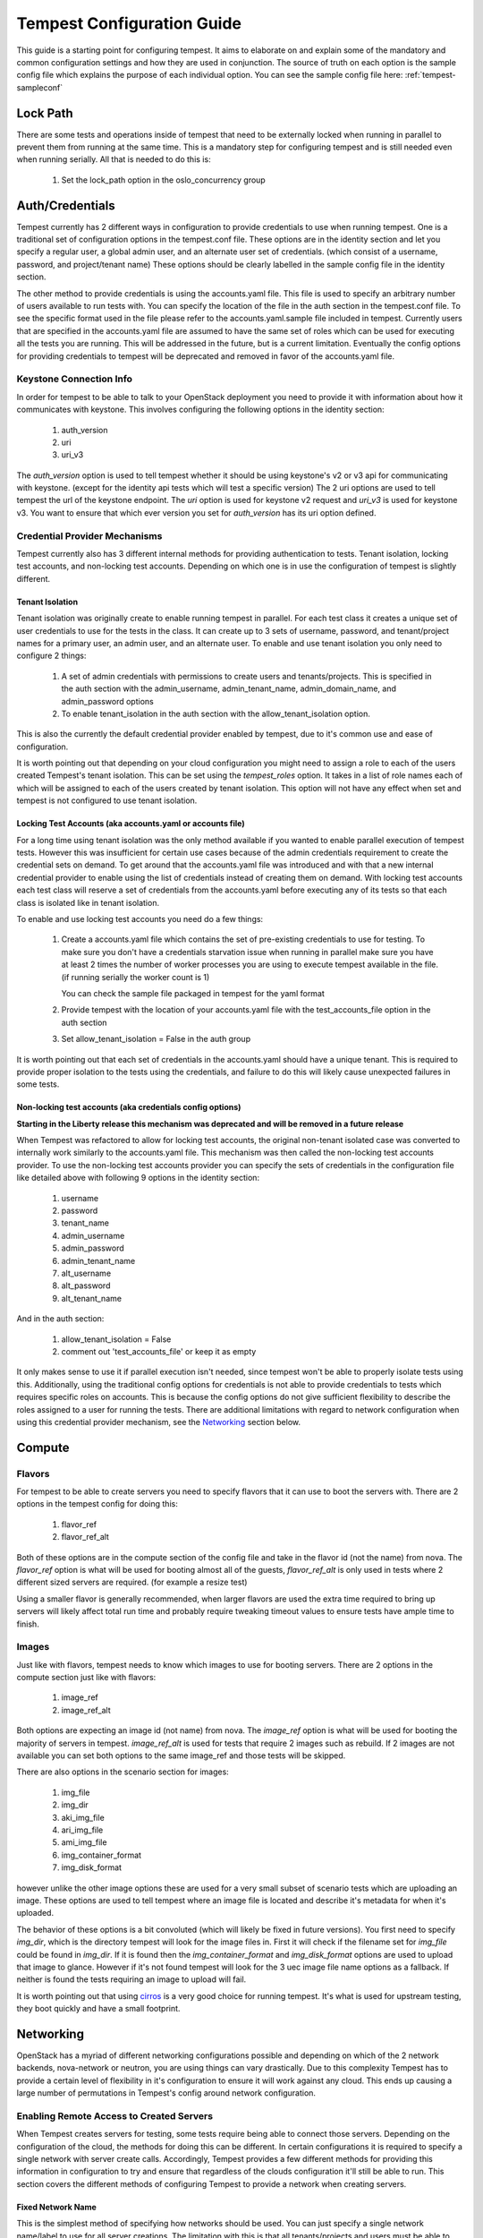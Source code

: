 .. _tempest-configuration:

Tempest Configuration Guide
===========================

This guide is a starting point for configuring tempest. It aims to elaborate
on and explain some of the mandatory and common configuration settings and how
they are used in conjunction. The source of truth on each option is the sample
config file which explains the purpose of each individual option. You can see
the sample config file here: :ref:`tempest-sampleconf`

Lock Path
---------

There are some tests and operations inside of tempest that need to be
externally locked when running in parallel to prevent them from running at
the same time. This is a mandatory step for configuring tempest and is still
needed even when running serially. All that is needed to do this is:

 #. Set the lock_path option in the oslo_concurrency group

Auth/Credentials
----------------

Tempest currently has 2 different ways in configuration to provide credentials
to use when running tempest. One is a traditional set of configuration options
in the tempest.conf file. These options are in the identity section and let you
specify a regular user, a global admin user, and an alternate user set of
credentials. (which consist of a username, password, and project/tenant name)
These options should be clearly labelled in the sample config file in the
identity section.

The other method to provide credentials is using the accounts.yaml file. This
file is used to specify an arbitrary number of users available to run tests
with. You can specify the location of the file in the
auth section in the tempest.conf file. To see the specific format used in
the file please refer to the accounts.yaml.sample file included in tempest.
Currently users that are specified in the accounts.yaml file are assumed to
have the same set of roles which can be used for executing all the tests you
are running. This will be addressed in the future, but is a current limitation.
Eventually the config options for providing credentials to tempest will be
deprecated and removed in favor of the accounts.yaml file.

Keystone Connection Info
^^^^^^^^^^^^^^^^^^^^^^^^
In order for tempest to be able to talk to your OpenStack deployment you need
to provide it with information about how it communicates with keystone.
This involves configuring the following options in the identity section:

 #. auth_version
 #. uri
 #. uri_v3

The *auth_version* option is used to tell tempest whether it should be using
keystone's v2 or v3 api for communicating with keystone. (except for the
identity api tests which will test a specific version) The 2 uri options are
used to tell tempest the url of the keystone endpoint. The *uri* option is used
for keystone v2 request and *uri_v3* is used for keystone v3. You want to ensure
that which ever version you set for *auth_version* has its uri option defined.


Credential Provider Mechanisms
^^^^^^^^^^^^^^^^^^^^^^^^^^^^^^

Tempest currently also has 3 different internal methods for providing
authentication to tests. Tenant isolation, locking test accounts, and
non-locking test accounts. Depending on which one is in use the configuration
of tempest is slightly different.

Tenant Isolation
""""""""""""""""
Tenant isolation was originally create to enable running tempest in parallel.
For each test class it creates a unique set of user credentials to use for the
tests in the class. It can create up to 3 sets of username, password, and
tenant/project names for a primary user, an admin user, and an alternate user.
To enable and use tenant isolation you only need to configure 2 things:

 #. A set of admin credentials with permissions to create users and
    tenants/projects. This is specified in the auth section with the
    admin_username, admin_tenant_name, admin_domain_name, and admin_password
    options
 #. To enable tenant_isolation in the auth section with the
    allow_tenant_isolation option.

This is also the currently the default credential provider enabled by tempest,
due to it's common use and ease of configuration.

It is worth pointing out that depending on your cloud configuration you might
need to assign a role to each of the users created Tempest's tenant isolation.
This can be set using the *tempest_roles* option. It takes in a list of role
names each of which will be assigned to each of the users created by tenant
isolation. This option will not have any effect when set and tempest is not
configured to use tenant isolation.


Locking Test Accounts (aka accounts.yaml or accounts file)
""""""""""""""""""""""""""""""""""""""""""""""""""""""""""
For a long time using tenant isolation was the only method available if you
wanted to enable parallel execution of tempest tests. However this was
insufficient for certain use cases because of the admin credentials requirement
to create the credential sets on demand. To get around that the accounts.yaml
file was introduced and with that a new internal credential provider to enable
using the list of credentials instead of creating them on demand. With locking
test accounts each test class will reserve a set of credentials from the
accounts.yaml before executing any of its tests so that each class is isolated
like in tenant isolation.

To enable and use locking test accounts you need do a few things:

 #. Create a accounts.yaml file which contains the set of pre-existing
    credentials to use for testing. To make sure you don't have a credentials
    starvation issue when running in parallel make sure you have at least 2
    times the number of worker processes you are using to execute tempest
    available in the file. (if running serially the worker count is 1)

    You can check the sample file packaged in tempest for the yaml format
 #. Provide tempest with the location of your accounts.yaml file with the
    test_accounts_file option in the auth section

 #. Set allow_tenant_isolation = False in the auth group

It is worth pointing out that each set of credentials in the accounts.yaml
should have a unique tenant. This is required to provide proper isolation
to the tests using the credentials, and failure to do this will likely cause
unexpected failures in some tests.


Non-locking test accounts (aka credentials config options)
""""""""""""""""""""""""""""""""""""""""""""""""""""""""""
**Starting in the Liberty release this mechanism was deprecated and will be
removed in a future release**

When Tempest was refactored to allow for locking test accounts, the original
non-tenant isolated case was converted to internally work similarly to the
accounts.yaml file. This mechanism was then called the non-locking test accounts
provider. To use the non-locking test accounts provider you can specify the sets
of credentials in the configuration file like detailed above with following 9
options in the identity section:

 #. username
 #. password
 #. tenant_name
 #. admin_username
 #. admin_password
 #. admin_tenant_name
 #. alt_username
 #. alt_password
 #. alt_tenant_name

And in the auth section:

 #. allow_tenant_isolation = False
 #. comment out 'test_accounts_file' or keep it as empty

It only makes sense to use it if parallel execution isn't needed, since tempest
won't be able to properly isolate tests using this. Additionally, using the
traditional config options for credentials is not able to provide credentials to
tests which requires specific roles on accounts. This is because the config
options do not give sufficient flexibility to describe the roles assigned to a
user for running the tests. There are additional limitations with regard to
network configuration when using this credential provider mechanism, see the
`Networking`_ section below.

Compute
-------

Flavors
^^^^^^^
For tempest to be able to create servers you need to specify flavors that it
can use to boot the servers with. There are 2 options in the tempest config
for doing this:

 #. flavor_ref
 #. flavor_ref_alt

Both of these options are in the compute section of the config file and take
in the flavor id (not the name) from nova. The *flavor_ref* option is what will
be used for booting almost all of the guests, *flavor_ref_alt* is only used in
tests where 2 different sized servers are required. (for example a resize test)

Using a smaller flavor is generally recommended, when larger flavors are used
the extra time required to bring up servers will likely affect total run time
and probably require tweaking timeout values to ensure tests have ample time to
finish.

Images
^^^^^^
Just like with flavors, tempest needs to know which images to use for booting
servers. There are 2 options in the compute section just like with flavors:

 #. image_ref
 #. image_ref_alt

Both options are expecting an image id (not name) from nova. The *image_ref*
option is what will be used for booting the majority of servers in tempest.
*image_ref_alt* is used for tests that require 2 images such as rebuild. If 2
images are not available you can set both options to the same image_ref and
those tests will be skipped.

There are also options in the scenario section for images:

 #. img_file
 #. img_dir
 #. aki_img_file
 #. ari_img_file
 #. ami_img_file
 #. img_container_format
 #. img_disk_format

however unlike the other image options these are used for a very small subset
of scenario tests which are uploading an image. These options are used to tell
tempest where an image file is located and describe it's metadata for when it's
uploaded.

The behavior of these options is a bit convoluted (which will likely be fixed
in future versions). You first need to specify *img_dir*, which is the directory
tempest will look for the image files in. First it will check if the filename
set for *img_file* could be found in *img_dir*. If it is found then the
*img_container_format* and *img_disk_format* options are used to upload that
image to glance. However if it's not found tempest will look for the 3 uec image
file name options as a fallback. If neither is found the tests requiring an
image to upload will fail.

It is worth pointing out that using `cirros`_ is a very good choice for running
tempest. It's what is used for upstream testing, they boot quickly and have a
small footprint.

.. _cirros: https://launchpad.net/cirros

Networking
----------
OpenStack has a myriad of different networking configurations possible and
depending on which of the 2 network backends, nova-network or neutron, you are
using things can vary drastically. Due to this complexity Tempest has to provide
a certain level of flexibility in it's configuration to ensure it will work
against any cloud. This ends up causing a large number of permutations in
Tempest's config around network configuration.


Enabling Remote Access to Created Servers
^^^^^^^^^^^^^^^^^^^^^^^^^^^^^^^^^^^^^^^^^
When Tempest creates servers for testing, some tests require being able to
connect those servers. Depending on the configuration of the cloud, the methods
for doing this can be different. In certain configurations it is required to
specify a single network with server create calls. Accordingly, Tempest provides
a few different methods for providing this information in configuration to try
and ensure that regardless of the clouds configuration it'll still be able to
run. This section covers the different methods of configuring Tempest to provide
a network when creating servers.

Fixed Network Name
""""""""""""""""""
This is the simplest method of specifying how networks should be used. You can
just specify a single network name/label to use for all server creations. The
limitation with this is that all tenants/projects and users must be able to see
that network name/label if they were to perform a network list and be able to
use it.

If no network name is assigned in the config file and none of the below
alternatives are used, then Tempest will not specify a network on server
creations, which depending on the cloud configuration might prevent them from
booting.

To set a fixed network name simply do:

 #. Set the fixed_network_name option in the compute group

In the case that the configured fixed network name can not be found by a user
network list call, it will be treated like one was not provided except that a
warning will be logged stating that it couldn't be found.


Accounts File
"""""""""""""
If you are using an accounts file to provide credentials for running Tempest
then you can leverage it to also specify which network should be used with
server creations on a per tenant/project and user pair basis. This provides
the necessary flexibility to work with more intricate networking configurations
by enabling the user to specify exactly which network to use for which
tenants/projects. You can refer to the accounts.yaml sample file included in
the tempest repo for the syntax around specifying networks in the file.

However, specifying a network is not required when using an accounts file. If
one is not specified you can use a fixed network name to specify the network to
use when creating servers just as without an accounts file. However, any network
specified in the accounts file will take precedence over the fixed network name
provided. If no network is provided in the accounts file and a fixed network
name is not set then no network will be included in create server requests.

If a fixed network is provided and the accounts.yaml file also contains networks
this has the benefit of enabling a couple more tests which require a static
network to perform operations like server lists with a network filter. If a
fixed network name is not provided these tests are skipped. Additionally, if a
fixed network name is provided it will serve as a fallback in case of a
misconfiguration or a missing network in the accounts file.


With Tenant Isolation
"""""""""""""""""""""
With tenant isolation enabled and using nova-network then nothing changes. Your
only option for configuration is to either set a fixed network name or not.
However, in most cases it shouldn't matter because nova-network should have no
problem booting a server with multiple networks. If this is not the case for
your cloud then using an accounts file is recommended because it provides the
necessary flexibility to describe your configuration. Tenant isolation is not
able to dynamically allocate things as necessary if neutron is not enabled.

With neutron and tenant isolation enabled there should not be any additional
configuration necessary to enable Tempest to create servers with working
networking, assuming you have properly configured the network section to work
for your cloud. Tempest will dynamically create the neutron resources necessary
to enable using servers with that network. Also, just as with the accounts
file, if you specify a fixed network name while using neutron and tenant
isolation it will enable running tests which require a static network and it
will additionally be used as a fallback for server creation. However, unlike
accounts.yaml this should never be triggered.

However, there is an option *create_isolated_networks* to disable tenant
isolation's automatic provisioning of network resources. If this option is
used you will have to either rely on there only being a single/default network
available for the server creation, or use *fixed_network_name* to inform
Tempest which network to use.

Configuring Available Services
------------------------------
OpenStack is really a constellation of several different projects which
are running together to create a cloud. However which projects you're running
is not set in stone, and which services are running is up to the deployer.
Tempest however needs to know which services are available so it can figure
out which tests it is able to run and certain setup steps which differ based
on the available services.

The *service_available* section of the config file is used to set which
services are available. It contains a boolean option for each service (except
for keystone which is a hard requirement) set it to True if the service is
available or False if it is not.

Service Catalog
^^^^^^^^^^^^^^^
Each project which has its own REST API contains an entry in the service
catalog. Like most things in OpenStack this is also completely configurable.
However, for tempest to be able to figure out the endpoints to send REST API
calls for each service to it needs to know how that project is defined in the
service catalog. There are 3 options for each service section to accomplish
this:

 #. catalog_type
 #. endpoint_type
 #. region

Setting *catalog_type* and *endpoint_type* should normally give Tempest enough
information to determine which endpoint it should pull from the service
catalog to use for talking to that particular service. However, if you're cloud
has multiple regions available and you need to specify a particular one to use
a service you can set the *region* option in that service's section.

It should also be noted that the default values for these options are set
to what devstack uses. (which is a de facto standard for service catalog
entries) So often nothing actually needs to be set on these options to enable
communication to a particular service. It is only if you are either not using
the same *catalog_type* as devstack or you want Tempest to talk to a different
endpoint type instead of publicURL for a service that these need to be changed.


Service feature configuration
-----------------------------

OpenStack provides its deployers a myriad of different configuration options
to enable anyone deploying it to create a cloud tailor-made for any individual
use case. It provides options for several different backend type, databases,
message queues, etc. However, the downside to this configurability is that
certain operations and features aren't supported depending on the configuration.
These features may or may not be discoverable from the API so the burden is
often on the user to figure out what the cloud they're talking to supports.
Besides the obvious interoperability issues with this it also leaves Tempest
in an interesting situation trying to figure out which tests are expected to
work. However, Tempest tests do not rely on dynamic api discovery for a feature
(assuming one exists). Instead Tempest has to be explicitly configured as to
which optional features are enabled. This is in order to prevent bugs in the
discovery mechanisms from masking failures.

The service feature-enabled config sections are how Tempest addresses the
optional feature question. Each service that has tests for optional features
contains one of these sections. The only options in it are boolean options
with the name of a feature which is used. If it is set to false any test which
depends on that functionality will be skipped. For a complete list of all these
options refer to the sample config file.


API Extensions
^^^^^^^^^^^^^^
The service feature-enabled sections often contain an *api-extensions* option
(or in the case of swift a *discoverable_apis* option) this is used to tell
tempest which api extensions (or configurable middleware) is used in your
deployment. It has 2 valid config states, either it contains a single value
"all" (which is the default) which means that every api extension is assumed
to be enabled, or it is set to a list of each individual extension that is
enabled for that service.
